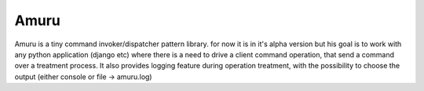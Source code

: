 Amuru
===========================
Amuru is a tiny command invoker/dispatcher pattern library. for now it is in it's alpha version but his goal is to work
with any python application (django etc) where there is a need to drive a client command operation, that send a command over a treatment process.
It also provides logging feature during operation treatment, with the possibility to choose the output (either console or file -> amuru.log)

